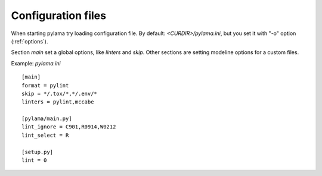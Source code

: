 .. _config:

Configuration files
===================

When starting pylama try loading configuration file. By default: `<CURDIR>/pylama.ini`,
but you set it with "-o" option (:ref:`options`).

Section `main` set a global options, like `linters` and `skip`. Other sections are setting
modeline options for a custom files.

Example: `pylama.ini` ::

    [main]
    format = pylint
    skip = */.tox/*,*/.env/*
    linters = pylint,mccabe

    [pylama/main.py]
    lint_ignore = C901,R0914,W0212
    lint_select = R

    [setup.py]
    lint = 0
